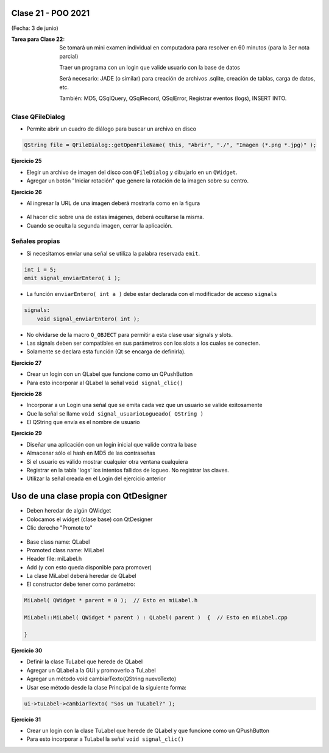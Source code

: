 .. -*- coding: utf-8 -*-

.. _rcs_subversion:

Clase 21 - POO 2021
===================
(Fecha: 3 de junio)


:Tarea para Clase 22:
	Se tomará un mini examen individual en computadora para resolver en 60 minutos (para la 3er nota parcial)

	Traer un programa con un login que valide usuario con la base de datos

	Será necesario: JADE (o similar) para creación de archivos .sqlite, creación de tablas, carga de datos, etc.

	También: MD5, QSqlQuery, QSqlRecord, QSqlError, Registrar eventos (logs), INSERT INTO.



Clase QFileDialog
^^^^^^^^^^^^^^^^^

- Permite abrir un cuadro de diálogo para buscar un archivo en disco

.. code-block:: c	

	QString file = QFileDialog::getOpenFileName( this, "Abrir", "./", "Imagen (*.png *.jpg)" );

**Ejercicio 25**

- Elegir un archivo de imagen del disco con ``QFileDialog`` y dibujarlo en un ``QWidget``.
- Agregar un botón "Iniciar rotación" que genere la rotación de la imagen sobre su centro.


**Ejercicio 26** 

- Al ingresar la URL de una imagen deberá mostrarla como en la figura

.. figure:: images/clase10/imagenes.png  
 
- Al hacer clic sobre una de estas imágenes, deberá ocultarse la misma. 
- Cuando se oculta la segunda imagen, cerrar la aplicación.



Señales propias
^^^^^^^^^^^^^^^

- Si necesitamos enviar una señal se utiliza la palabra reservada ``emit``.

.. code-block:: c	

	int i = 5;
	emit signal_enviarEntero( i );


- La función ``enviarEntero( int a )`` debe estar declarada con el modificador de acceso ``signals``

.. code-block:: c	

	signals:
	    void signal_enviarEntero( int );


- No olvidarse de la macro ``Q_OBJECT`` para permitir a esta clase usar signals y slots.
- Las signals deben ser compatibles en sus parámetros con los slots a los cuales se conecten.
- Solamente se declara esta función (Qt se encarga de definirla).


**Ejercicio 27** 

- Crear un login con un QLabel que funcione como un QPushButton
- Para esto incorporar al QLabel la señal ``void signal_clic()``


**Ejercicio 28** 

- Incorporar a un Login una señal que se emita cada vez que un usuario se valide exitosamente
- Que la señal se llame ``void signal_usuarioLogueado( QString )``
- El QString que envía es el nombre de usuario


**Ejercicio 29**

- Diseñar una aplicación con un login inicial que valide contra la base
- Almacenar sólo el hash en MD5 de las contraseñas
- Si el usuario es válido mostrar cualquier otra ventana cualquiera
- Registrar en la tabla 'logs' los intentos fallidos de logueo. No registrar las claves.
- Utilizar la señal creada en el Login del ejercicio anterior




Uso de una clase propia con QtDesigner
======================================

- Deben heredar de algún QWidget
- Colocamos el widget (clase base) con QtDesigner
- Clic derecho "Promote to"

.. figure:: images/clase18/qtdesigner.png
					 
- Base class name: QLabel
- Promoted class name: MiLabel
- Header file: miLabel.h
- Add (y con esto queda disponible para promover)
- La clase MiLabel deberá heredar de QLabel
- El constructor debe tener como parámetro:


.. code-block::

	MiLabel( QWidget * parent = 0 );  // Esto en miLabel.h

	MiLabel::MiLabel( QWidget * parent ) : QLabel( parent )  {  // Esto en miLabel.cpp
	
	}


**Ejercicio 30**

- Definir la clase TuLabel que herede de QLabel
- Agregar un QLabel a la GUI y promoverlo a TuLabel
- Agregar un método void cambiarTexto(QString nuevoTexto)
- Usar ese método desde la clase Principal de la siguiente forma:

.. code-block::

	ui->tuLabel->cambiarTexto( "Sos un TuLabel?" );


**Ejercicio 31** 

- Crear un login con la clase TuLabel que herede de QLabel y que funcione como un QPushButton
- Para esto incorporar a TuLabel la señal ``void signal_clic()``



